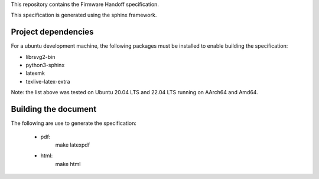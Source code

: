 This repository contains the Firmware Handoff specification.

This specification is generated using the sphinx framework.

Project dependencies
====================

For a ubuntu development machine, the following packages must be installed to
enable building the specification:

- librsvg2-bin
- python3-sphinx
- latexmk
- texlive-latex-extra

Note: the list above was tested on Ubuntu 20.04 LTS and 22.04 LTS running on
AArch64 and Amd64.

Building the document
=====================

The following are use to generate the specification:

 - pdf:
    make latexpdf

 - html:
    make html
